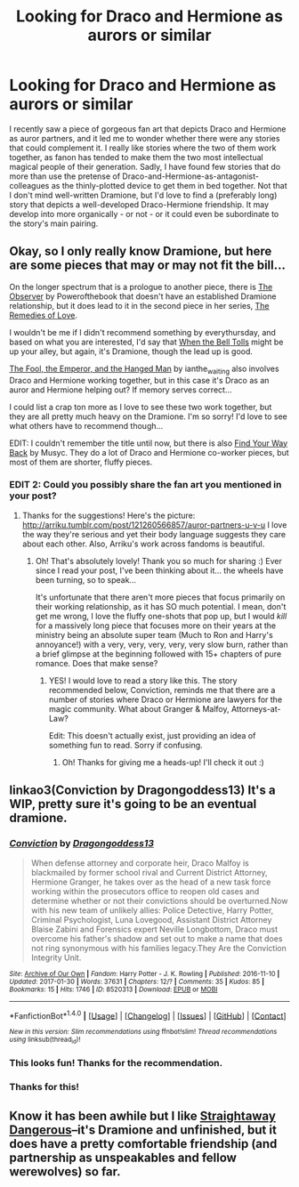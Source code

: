 #+TITLE: Looking for Draco and Hermione as aurors or similar

* Looking for Draco and Hermione as aurors or similar
:PROPERTIES:
:Author: MaineCoonCat3
:Score: 5
:DateUnix: 1489519059.0
:DateShort: 2017-Mar-14
:FlairText: Request
:END:
I recently saw a piece of gorgeous fan art that depicts Draco and Hermione as auror partners, and it led me to wonder whether there were any stories that could complement it. I really like stories where the two of them work together, as fanon has tended to make them the two most intellectual magical people of their generation. Sadly, I have found few stories that do more than use the pretense of Draco-and-Hermione-as-antagonist-colleagues as the thinly-plotted device to get them in bed together. Not that I don't mind well-written Dramione, but I'd love to find a (preferably long) story that depicts a well-developed Draco-Hermione friendship. It may develop into more organically - or not - or it could even be subordinate to the story's main pairing.


** Okay, so I only really know Dramione, but here are some pieces that may or may not fit the bill...

On the longer spectrum that is a prologue to another piece, there is [[http://dramione.org/viewstory.php?sid=1412][The Observer]] by Powerofthebook that doesn't have an established Dramione relationship, but it does lead to it in the second piece in her series, [[http://dramione.org/viewstory.php?sid=3022][The Remedies of Love]].

I wouldn't be me if I didn't recommend something by everythursday, and based on what you are interested, I'd say that [[http://dramione.org/viewstory.php?sid=1034][When the Bell Tolls]] might be up your alley, but again, it's Dramione, though the lead up is good.

[[http://dramione.org/viewstory.php?sid=14][The Fool, the Emperor, and the Hanged Man]] by ianthe_waiting also involves Draco and Hermione working together, but in this case it's Draco as an auror and Hermione helping out? If memory serves correct...

I could list a crap ton more as I love to see these two work together, but they are all pretty much heavy on the Dramione. I'm so sorry! I'd love to see what others have to recommend though...

EDIT: I couldn't remember the title until now, but there is also [[http://archiveofourown.org/works/762410][Find Your Way Back]] by Musyc. They do a lot of Draco and Hermione co-worker pieces, but most of them are shorter, fluffy pieces.
:PROPERTIES:
:Author: th3irin
:Score: 3
:DateUnix: 1489521691.0
:DateShort: 2017-Mar-14
:END:

*** EDIT 2: Could you possibly share the fan art you mentioned in your post?
:PROPERTIES:
:Author: th3irin
:Score: 2
:DateUnix: 1489522825.0
:DateShort: 2017-Mar-14
:END:

**** Thanks for the suggestions! Here's the picture: [[http://arriku.tumblr.com/post/121260566857/auror-partners-u-v-u]] I love the way they're serious and yet their body language suggests they care about each other. Also, Arriku's work across fandoms is beautiful.
:PROPERTIES:
:Author: MaineCoonCat3
:Score: 3
:DateUnix: 1489526253.0
:DateShort: 2017-Mar-15
:END:

***** Oh! That's absolutely lovely! Thank you so much for sharing :) Ever since I read your post, I've been thinking about it... the wheels have been turning, so to speak...

It's unfortunate that there aren't more pieces that focus primarily on their working relationship, as it has SO much potential. I mean, don't get me wrong, I love the fluffy one-shots that pop up, but I would /kill/ for a massively long piece that focuses more on their years at the ministry being an absolute super team (Much to Ron and Harry's annoyance!) with a very, very, very, very, very slow burn, rather than a brief glimpse at the beginning followed with 15+ chapters of pure romance. Does that make sense?
:PROPERTIES:
:Author: th3irin
:Score: 3
:DateUnix: 1489526532.0
:DateShort: 2017-Mar-15
:END:

****** YES! I would love to read a story like this. The story recommended below, Conviction, reminds me that there are a number of stories where Draco or Hermione are lawyers for the magic community. What about Granger & Malfoy, Attorneys-at-Law?

Edit: This doesn't actually exist, just providing an idea of something fun to read. Sorry if confusing.
:PROPERTIES:
:Author: MaineCoonCat3
:Score: 2
:DateUnix: 1489536976.0
:DateShort: 2017-Mar-15
:END:

******* Oh! Thanks for giving me a heads-up! I'll check it out :)
:PROPERTIES:
:Author: th3irin
:Score: 1
:DateUnix: 1489537726.0
:DateShort: 2017-Mar-15
:END:


** linkao3(Conviction by Dragongoddess13) It's a WIP, pretty sure it's going to be an eventual dramione.
:PROPERTIES:
:Author: Flye_Autumne
:Score: 2
:DateUnix: 1489531645.0
:DateShort: 2017-Mar-15
:END:

*** [[http://archiveofourown.org/works/8520313][*/Conviction/*]] by [[http://www.archiveofourown.org/users/Dragongoddess13/pseuds/Dragongoddess13][/Dragongoddess13/]]

#+begin_quote
  When defense attorney and corporate heir, Draco Malfoy is blackmailed by former school rival and Current District Attorney, Hermione Granger, he takes over as the head of a new task force working within the prosecutors office to reopen old cases and determine whether or not their convictions should be overturned.Now with his new team of unlikely allies: Police Detective, Harry Potter, Criminal Psychologist, Luna Lovegood, Assistant District Attorney Blaise Zabini and Forensics expert Neville Longbottom, Draco must overcome his father's shadow and set out to make a name that does not ring synonymous with his families legacy.They Are the Conviction Integrity Unit.
#+end_quote

^{/Site/: [[http://www.archiveofourown.org/][Archive of Our Own]] *|* /Fandom/: Harry Potter - J. K. Rowling *|* /Published/: 2016-11-10 *|* /Updated/: 2017-01-30 *|* /Words/: 37631 *|* /Chapters/: 12/? *|* /Comments/: 35 *|* /Kudos/: 85 *|* /Bookmarks/: 15 *|* /Hits/: 1746 *|* /ID/: 8520313 *|* /Download/: [[http://archiveofourown.org/downloads/Dr/Dragongoddess13/8520313/Conviction.epub?updated_at=1485781875][EPUB]] or [[http://archiveofourown.org/downloads/Dr/Dragongoddess13/8520313/Conviction.mobi?updated_at=1485781875][MOBI]]}

--------------

*FanfictionBot*^{1.4.0} *|* [[[https://github.com/tusing/reddit-ffn-bot/wiki/Usage][Usage]]] | [[[https://github.com/tusing/reddit-ffn-bot/wiki/Changelog][Changelog]]] | [[[https://github.com/tusing/reddit-ffn-bot/issues/][Issues]]] | [[[https://github.com/tusing/reddit-ffn-bot/][GitHub]]] | [[[https://www.reddit.com/message/compose?to=tusing][Contact]]]

^{/New in this version: Slim recommendations using/ ffnbot!slim! /Thread recommendations using/ linksub(thread_id)!}
:PROPERTIES:
:Author: FanfictionBot
:Score: 1
:DateUnix: 1489531714.0
:DateShort: 2017-Mar-15
:END:


*** This looks fun! Thanks for the recommendation.
:PROPERTIES:
:Author: MaineCoonCat3
:Score: 1
:DateUnix: 1489536805.0
:DateShort: 2017-Mar-15
:END:


*** Thanks for this!
:PROPERTIES:
:Author: th3irin
:Score: 1
:DateUnix: 1489537736.0
:DateShort: 2017-Mar-15
:END:


** Know it has been awhile but I like [[http://archiveofourown.org/works/1055377/chapters/2113373][Straightaway Dangerous]]--it's Dramione and unfinished, but it does have a pretty comfortable friendship (and partnership as unspeakables and fellow werewolves) so far.
:PROPERTIES:
:Author: readertorider
:Score: 1
:DateUnix: 1489973182.0
:DateShort: 2017-Mar-20
:END:
